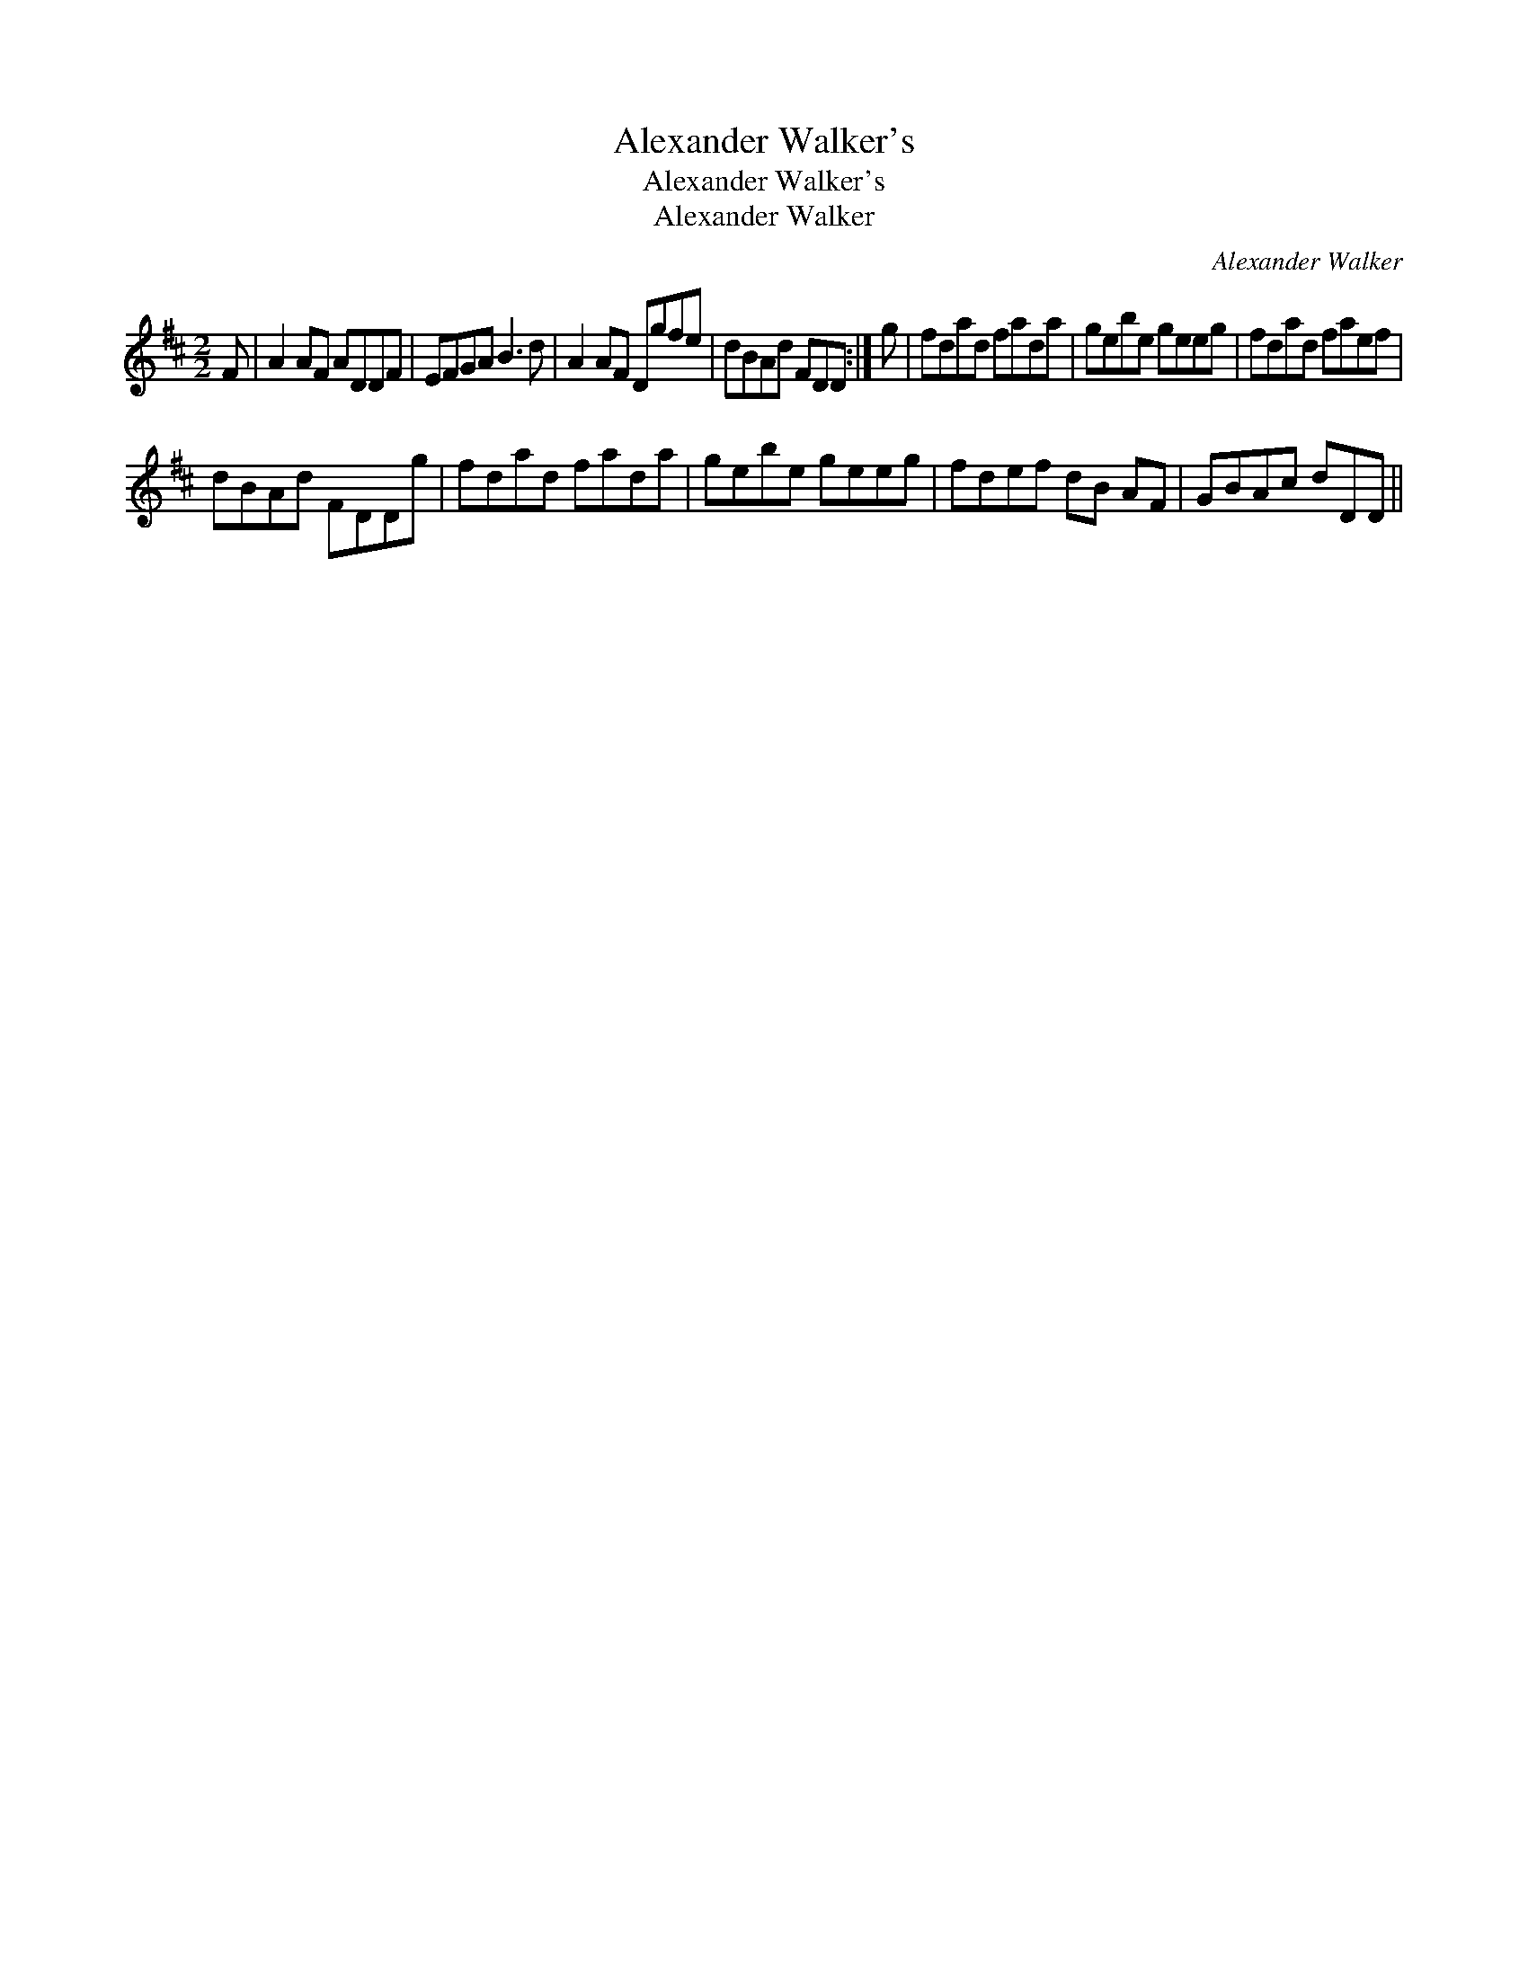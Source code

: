 X:1
T:Alexander Walker's
T:Alexander Walker's
T:Alexander Walker
C:Alexander Walker
L:1/8
M:2/2
K:D
V:1 treble 
V:1
 F | A2 AF ADDF | EFGA B3 d | A2 AF Dgfe | dBAd FDD :| g | fdad fada | gebe geeg | fdad faef | %9
 dBAd FDDg | fdad fada | gebe geeg | fdef dB AF | GBAc dDD || %14

